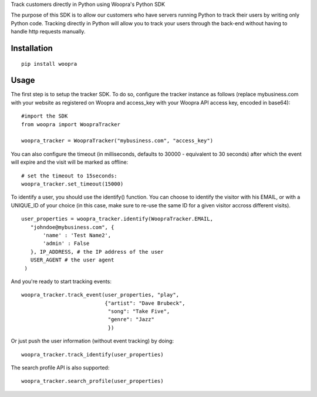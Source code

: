 Track customers directly in Python using Woopra's Python SDK

The purpose of this SDK is to allow our customers who have servers running Python to track their users by writing only Python code. Tracking directly in Python will allow you to track your users through the back-end without having to handle http requests manually.


Installation
============

::

   pip install woopra

Usage
=====
The first step is to setup the tracker SDK. To do so, configure the tracker instance as follows (replace mybusiness.com with your website as registered on Woopra and access_key with your Woopra API access key, encoded in base64):

::

   #import the SDK
   from woopra import WoopraTracker

   woopra_tracker = WoopraTracker("mybusiness.com", "access_key")


You can also configure the timeout (in milliseconds, defaults to 30000 - equivalent to 30 seconds) after which the event will expire and the visit will be marked as offline:

::

   # set the timeout to 15seconds:
   woopra_tracker.set_timeout(15000)

To identify a user, you should use the identify() function. You can choose to identify the visitor with his EMAIL, or with a UNIQUE_ID of your choice (in this case, make sure to re-use the same ID for a given visitor accross different visits).

::

   user_properties = woopra_tracker.identify(WoopraTracker.EMAIL,
      "johndoe@mybusiness.com", {
          'name' : 'Test Name2',
          'admin' : False
      }, IP_ADDRESS, # the IP address of the user
      USER_AGENT # the user agent
    )


And you're ready to start tracking events:

::

    woopra_tracker.track_event(user_properties, "play",
                               {"artist": "Dave Brubeck",
                                "song": "Take Five",
                                "genre": "Jazz"
                                })


Or just push the user information (without event tracking) by doing:
::

   woopra_tracker.track_identify(user_properties)


The search profile API is also supported:
::

   woopra_tracker.search_profile(user_properties)
